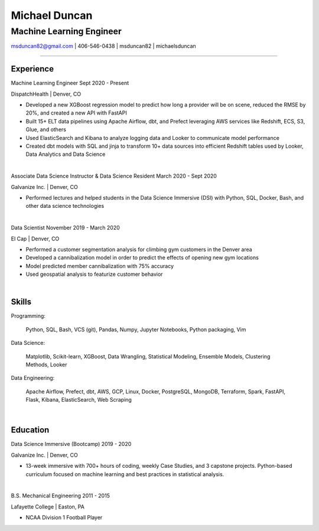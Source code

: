 
..
    Custom body classes

.. role:: jobtitle
    :class: jobtitle

.. role:: jobdates
    :class: jobdates

.. role:: raw-html(raw)
    :format: html
.. 
    Contact images

.. |email| image:: assets/email.png
           :width: 0.3cm

.. |phone| image:: assets/phone.png
           :width: 0.3cm

.. |github| image:: assets/github.png
            :width: 0.3cm

.. |linkedin| image:: assets/linkedin.png
            :width: 0.3cm

.. 
    Start Document

Michael Duncan
==============

Machine Learning Engineer
*************************

|email| msduncan82@gmail.com | |phone| 406-546-0438 | |github| msduncan82 | |linkedin| michaelsduncan 

----------------

Experience
-----------

:jobtitle:`Machine Learning Engineer` :jobdates:`Sept 2020 - Present`

DispatchHealth | Denver, CO

* Developed a new XGBoost regression model to predict how long a provider will be on scene, reduced the RMSE by 20%, and created a new API with FastAPI
* Built 15+ ELT data pipelines using Apache Airflow, dbt, and Prefect leveraging AWS services like Redshift, ECS, S3, Glue, and others
* Used ElasticSearch and Kibana to analyze logging data and Looker to communicate model performance
* Created dbt models with SQL and jinja to transform 10+ data sources into efficient Redshift tables used by Looker, Data Analytics and Data Science

|

:jobtitle:`Associate Data Science Instructor & Data Science Resident` :jobdates:`March 2020 - Sept 2020`

Galvanize Inc. | Denver, CO

* Performed lectures and helped students in the Data Science Immersive (DSI) with Python, SQL, Docker, Bash, and other data science technologies

|

:jobtitle:`Data Scientist` :jobdates:`November 2019 - March 2020`

El Cap | Denver, CO

* Performed a customer segmentation analysis for climbing gym customers in the Denver area
* Developed a cannibalization model in order to predict the effects of opening new gym locations
* Model predicted member cannibalization with 75% accuracy
* Used geospatial analysis to featurize customer behavior

| 


Skills
---------

:jobtitle:`Programming:` 
    
    Python, SQL, Bash, VCS (git), Pandas, Numpy, Jupyter Notebooks, Python packaging, Vim

:jobtitle:`Data Science:` 
    
    Matplotlib, Scikit-learn, XGBoost, Data Wrangling, Statistical Modeling, Ensemble Models, Clustering Methods, 
    Looker

:jobtitle:`Data Engineering:` 
    
    Apache Airflow, Prefect, dbt, AWS, GCP, Linux, Docker, PostgreSQL, MongoDB, Terraform, Spark, FastAPI, Flask, 
    Kibana, ElasticSearch, Web Scraping

|

Education
----------

:jobtitle:`Data Science Immersive (Bootcamp)` :jobdates:`2019 - 2020`

Galvanize Inc. | Denver, CO                                  		                                                                                                                                                             

* 13-week immersive with 700+ hours of coding, weekly Case Studies, and 3 capstone projects. Python-based curriculum focused on machine learning and best practices in statistical analysis.

|

:jobtitle:`B.S. Mechanical Engineering` :jobdates:`2011 - 2015`

Lafayette College | Easton, PA                                  	

* NCAA Division 1 Football Player
